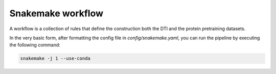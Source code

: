 Snakemake workflow
==================


A workflow is a collection of rules that define the construction both the DTI and the protein pretraining datasets.

In the very basic form, after formatting the config file in `config/snakemake.yaml`, you can run the pipeline by executing the following command:

.. code:: bash

        snakemake -j 1 --use-conda
